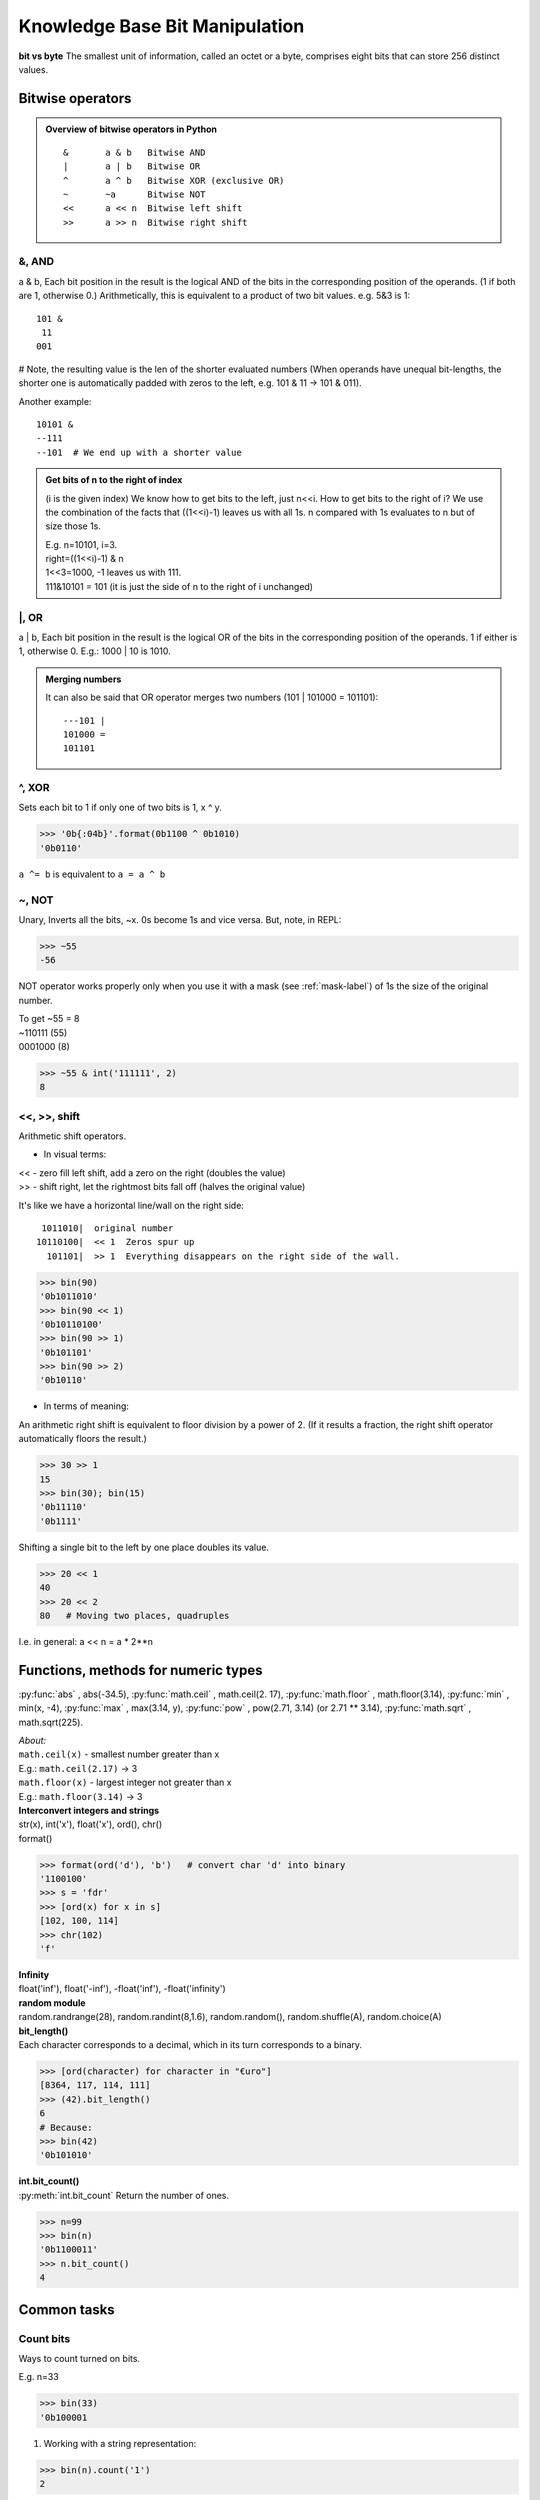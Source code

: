 Knowledge Base Bit Manipulation
===============================
**bit vs byte**
The smallest unit of information, called an octet or a byte, comprises eight bits 
that can store 256 distinct values.

Bitwise operators
-----------------
.. admonition:: Overview of bitwise operators in Python

    ::

        & 	a & b   Bitwise AND
        | 	a | b   Bitwise OR
        ^ 	a ^ b   Bitwise XOR (exclusive OR)
        ~ 	~a      Bitwise NOT
        << 	a << n  Bitwise left shift
        >> 	a >> n  Bitwise right shift

&, AND 
^^^^^^
a & b, Each bit position in the result is the logical AND of the bits in the 
corresponding position of the operands. (1 if both are 1, otherwise 0.)
Arithmetically, this is equivalent to a product of two bit values.
e.g. 5&3 is 1::

    101 &
     11
    001

# Note, the resulting value is the len of the shorter evaluated numbers
(When operands have unequal bit-lengths, the shorter one is automatically padded 
with zeros to the left, e.g. 101 & 11 -\> 101 & 011).

Another example::

    10101 &
    --111
    --101  # We end up with a shorter value

.. admonition:: Get bits of n to the right of index

    (i is the given index)
    We know how to get bits to the left, just n<<i.
    How to get bits to the right of i?
    We use the combination of the facts that ((1<<i)-1) leaves us with all 1s.
    n compared with 1s evaluates to n but of size those 1s.

    | E.g. n=10101, i=3.
    | right=((1<<i)-1) & n
    | 1<<3=1000, -1 leaves us with 111.
    | 111&10101 = 101 (it is just the side of n to the right of i unchanged)

\|, OR	
^^^^^^
a | b, Each bit position in the result is the logical OR of the 
bits in the corresponding position of the operands. 1 if either is 1, otherwise 0.
E.g.: 1000 \| 10 is 1010.

.. admonition:: Merging numbers

    It can also be said that OR operator merges two numbers (101 \| 101000 = 101101)::

        ---101 | 
        101000 = 
        101101

^, XOR
^^^^^^
Sets each bit to 1 if only one of two bits is 1, x ^ y.

>>> '0b{:04b}'.format(0b1100 ^ 0b1010)
'0b0110'

``a ^= b`` is equivalent to ``a = a ^ b``

~, NOT 	
^^^^^^
Unary, Inverts all the bits, ~x.
0s become 1s and vice versa. 
But, note, in REPL:

>>> ~55
-56

NOT operator works properly only when you use it with a mask (see :ref:`mask-label`)
of 1s the size of the original number.

| To get ~55 = 8 
| ~110111  (55)
| 0001000   (8)

>>> ~55 & int('111111', 2)   
8

<<, >>, shift
^^^^^^^^^^^^^
| Arithmetic shift operators.

* In visual terms:

| << - zero fill left shift, add a zero on the right (doubles the value)
| >> - shift right, let the rightmost bits fall off (halves the original value)

It's like we have a horizontal line/wall on the right side::

     1011010|  original number
    10110100|  << 1  Zeros spur up
      101101|  >> 1  Everything disappears on the right side of the wall.

>>> bin(90)
'0b1011010'
>>> bin(90 << 1)
'0b10110100'
>>> bin(90 >> 1)
'0b101101'
>>> bin(90 >> 2)
'0b10110'

- In terms of meaning:

An arithmetic right shift is equivalent to floor division by a power of 2.
(If it results a fraction, the right shift operator automatically floors the result.)

>>> 30 >> 1
15
>>> bin(30); bin(15)
'0b11110'
'0b1111'

Shifting a single bit to the left by one place doubles its value.

>>> 20 << 1
40
>>> 20 << 2
80   # Moving two places, quadruples

I.e. in general: a << n = a * 2**n

Functions, methods for numeric types
------------------------------------
:py:func:`abs` , abs(-34.5), 
:py:func:`math.ceil` , math.ceil(2. 17), 
:py:func:`math.floor` , math.floor(3.14),
:py:func:`min` , min(x, -4), 
:py:func:`max` , max(3.14, y), 
:py:func:`pow` , pow(2.71, 3.14) (or 2.71 ** 3.14), 
:py:func:`math.sqrt` , math.sqrt(225).

| *About:*
| ``math.ceil(x)`` - smallest number greater than x
| E.g.: ``math.ceil(2.17)`` -> 3
| ``math.floor(x)`` - largest integer not greater than x
| E.g.: ``math.floor(3.14)`` -> 3

| **Interconvert integers and strings**
| str(x), int('x'), float('x'), ord(), chr()
| format()

>>> format(ord('d'), 'b')   # convert char 'd' into binary
'1100100'
>>> s = 'fdr'
>>> [ord(x) for x in s]
[102, 100, 114]
>>> chr(102)
'f'

| **Infinity**
| float('inf'), float('-inf'), -float('inf'), -float('infinity')

| **random module**
| random.randrange(28), random.randint(8,1.6), random.random(), random.shuffle(A), random.choice(A)

| **bit_length()**
| Each character corresponds to a decimal, which in its turn corresponds to a binary.

>>> [ord(character) for character in "€uro"]
[8364, 117, 114, 111]
>>> (42).bit_length()
6
# Because:
>>> bin(42)
'0b101010'

| **int.bit_count()**
| :py:meth:`int.bit_count` Return the number of ones.

>>> n=99
>>> bin(n)
'0b1100011'
>>> n.bit_count()
4

Common tasks
------------
Count bits
^^^^^^^^^^
Ways to count turned on bits.

| E.g. n=33

>>> bin(33)
'0b100001

1. Working with a string representation:

>>> bin(n).count('1')
2

2. int method:

>>> n.bit_count()
2

3.1 Bit operators, n & 1::

    def count1s(n):
        count = 0
        while n:
            if n & 1:
                count += 1
            n >>= 1
        return count
    n=33
    print(count1s(n))  # 2

3.2 Bit operators more efficient, number & (number - 1). 
Takes away one bit with value 1.
Useful in loops, the loop will work for just as many times as there are 1s.
E.g.:

>>> bin(52)
'0b110100'
>>> 52&(52-1)
48
>>> bin(48)
'0b110000'

::

    def cnt_bits(n):
        cnt = 0
        while n:
            n = n & (n - 1)
            cnt += 1
        return cnt

    print(cnt_bits(0b011101)) #4
    print(cnt_bits(0b01100001)) #3

+, - 1
^^^^^^
::

    1000 - 1 = 111   #called turning off the rightmost bit operator
    1000 + 1 = 1001

>>> (1<<3)-1 # 7
>>> bin(7)   # '0b111'
>>> (1<<3)+1 # 9
>>> bin(9)   # '0b1001'

Even and odd numbers
^^^^^^^^^^^^^^^^^^^^
Least-significant bit (see :ref:`lsb-label`) determines if the number is even or odd.
That's why we can always use n&1 to check if a number is even or odd.
(n&1 performs AND comparison of 1 AND the LSB of a number.)
&1 is more efficient than n%2 == 0 check.

>>> bin(2); bin(3)
'0b10'
'0b11'
>>> 2 & 1 #0
>>> 3 & 1 #1

In code that checks with &1, we should negate the statement, as 0 means False, but
here it means Yes, LSB of n is 0, thus n is even::

    n = 2
    def is_even(n):
        return not n & 1
    print(is_even(n))  # True

Zero pad 
^^^^^^^^
How to zero pad binaries:

>>> f'{5:06b}'
'000101'

Use binaries verbatim
^^^^^^^^^^^^^^^^^^^^^

>>> age = 0b101010
>>> 0b101010  # instead of the more explicit int('0b101010', 2)
42

But we need int() when binary nums are generated dynamically in code.

Extract LSBs
^^^^^^^^^^^^
I.e. extracting the right side of a number. When it is used: it is one of the steps
when we need to change some bits in the middle of an integer in binary representation. 
The steps would be 1) extract the right side, 2) change LSBs of the remaining left side,
3) stick the right side back in.

To Extract the rightmost LSBs we create a mask of 1s::

    # Here i is the index, which at the same time is the len of mask.
    (1 << i) - 1  
    # e.g. i=2
    # 100
    # 100 - 1 -> 11

Having got 1s, you compare it with the original number using &.
You end up with the right part of a number exactly the size of 1s.
E.g.::

    ---11 &  # mask
    10101    # our original number
    ---01    # extracted LSBs

Merge
^^^^^
Informally speaking, how to stick the right side of a number back in? I.e. merge 
two binary numbers.

After changing a number in some way (del, flip bit), you will need to stick
the right side back in. Use OR operator::

    mask | right

We use the fact that when 0s are compared with a number, 0s turn into that number.
<right> is e.g. the last two digits on the right of the original number.
<mask> is left side + 0s of len that equals len right. E.g.::

    # Original number=1001
    # right=01
    # mask= 1000 (which we got via, if deleting at index, mask=n>>i, mask=mask<<i)
    # Basically mask is a number ending with 0s.
    # Where 0s were, we place the 'right'.
    1000
    --01
    1001

Vocabulary
----------
.. _lsb-label:

MSB, LSB
^^^^^^^^
The bits in a binary representation of a number are referred to as the MSB or LSB.
It helps to understand which bits will be effected by an operation.

| MSB - most significant bit (the leftmost)
| LSB - least significant bit (the rightmost)

>>> bin(2)
'0b10' # MSB=1, LSB=0

For an example see :ref:`swap-bits-label`.

Sign bit
^^^^^^^^
Signed binary integers are encoded negative numbers.
If MSB is 1, then the number is negative (normally in programming languages).
Python has no sign bit.
Integers in Python can have an infinite number of bits.

.. _mask-label:

Masks
^^^^^
Bitmasks allow to isolate particular bits in a binary representation of an integer.
E.g. get the 2 LSBs of a decimal 42.

>>> bin(42) #'0b101010'
>>> mask = (1<<2)-1 #100-1=11, why <<, it makes sure the result will be in binary
>>> mask # 3
>>> bin(mask) #'0b11'
>>> 42 & mask # 2
>>> bin(2) #'0b10' got our 2 LSBs

``hex()``
Hexadecimals are often used to represent masks.

>>> mask = 0b11111111  # Same as 0xff or 255

- Mask for preventing overflow for big integers (i.e. >32 integers) or negative numbers.

>>> bin(0xFFFFFFFF)  #or small Fs, its the same
'0b11111111111111111111111111111111'
>>> len(bin(0xFFFFFFFF))
34  #so 32 after trimming 0b

In solutions with other languages you might not see mask being used.
Mask is necessary in Python.
(In Python unlike other languages the range of bits for representing a value is 
not 32, its much much larger than that. This is great when dealing with non 
negative integers, however this becomes a big issue when dealing with negative 
numbers ( two's compliment))

- Other useful masks

>>> bin(0x55555555)
'0b1010101010101010101010101010101'

